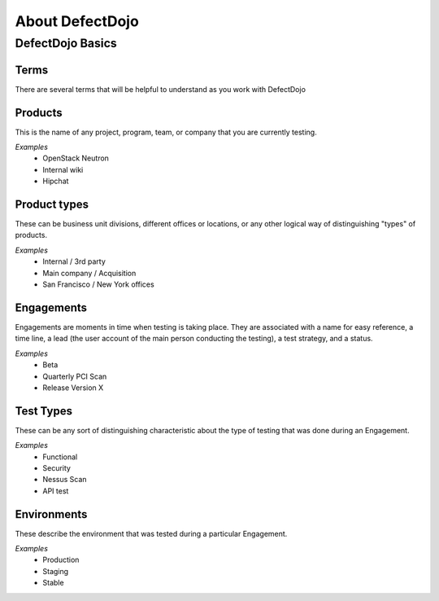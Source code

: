 About DefectDojo
================

DefectDojo Basics
~~~~~~~~~~~~~~~~~

Terms
*****
There are several terms that will be helpful to understand as you work with DefectDojo

Products
********
This is the name of any project, program, team, or company that you are currently testing.

*Examples*
	* OpenStack Neutron
	* Internal wiki
	* Hipchat

Product types
*************
These can be business unit divisions, different offices or locations, or any other logical way of distinguishing "types" of products.

*Examples*
	* Internal / 3rd party
	* Main company / Acquisition
	* San Francisco / New York offices

Engagements
***********
Engagements are moments in time when testing is taking place. They are associated with a name for easy reference, a time line, a lead (the user account of the main person conducting the testing), a test strategy, and a status.

*Examples*
	* Beta
	* Quarterly PCI Scan
	* Release Version X

Test Types
**********
These can be any sort of distinguishing characteristic about the type of testing that was done during an Engagement.

*Examples*
	* Functional
	* Security
	* Nessus Scan
	* API test

Environments
************************
These describe the environment that was tested during a particular Engagement.

*Examples*
	* Production
	* Staging
	* Stable
